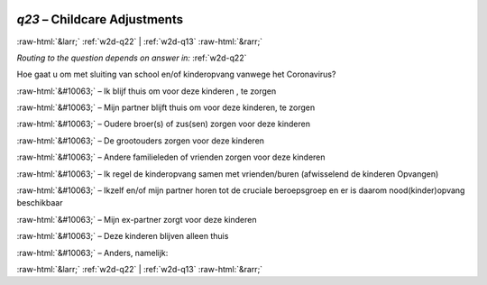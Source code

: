 .. _w2d-q23:

 
 .. role:: raw-html(raw) 
        :format: html 

`q23` – Childcare Adjustments
=============================


:raw-html:`&larr;` :ref:`w2d-q22` | :ref:`w2d-q13` :raw-html:`&rarr;` 

*Routing to the question depends on answer in:* :ref:`w2d-q22`

Hoe gaat u om met sluiting van school en/of kinderopvang vanwege het Coronavirus?

:raw-html:`&#10063;` – Ik blijf thuis om voor deze kinderen , te zorgen

:raw-html:`&#10063;` – Mijn partner blijft thuis om voor deze kinderen, te zorgen

:raw-html:`&#10063;` – Oudere broer(s) of zus(sen) zorgen voor deze kinderen

:raw-html:`&#10063;` – De grootouders zorgen voor deze kinderen

:raw-html:`&#10063;` – Andere familieleden of vrienden zorgen voor deze kinderen

:raw-html:`&#10063;` – Ik regel de kinderopvang samen met vrienden/buren (afwisselend de kinderen
Opvangen)

:raw-html:`&#10063;` – Ikzelf en/of mijn partner horen tot de cruciale beroepsgroep en er is daarom
nood(kinder)opvang beschikbaar

:raw-html:`&#10063;` – Mijn ex-partner zorgt voor deze kinderen

:raw-html:`&#10063;` – Deze kinderen blijven alleen thuis

:raw-html:`&#10063;` – Anders, namelijk:


.. image:: ../_screenshots/w2-q23.png


:raw-html:`&larr;` :ref:`w2d-q22` | :ref:`w2d-q13` :raw-html:`&rarr;` 

